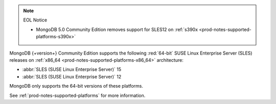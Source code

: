 .. note:: EOL Notice

   - MongoDB 5.0 Community Edition removes support for
     SLES12 on :ref:`s390x <prod-notes-supported-platforms-s390x>`
 
MongoDB {+version+} Community Edition supports the following
:red:`64-bit` SUSE Linux Enterprise Server (SLES) releases on 
:ref:`x86_64 <prod-notes-supported-platforms-x86_64>` architecture:

- :abbr:`SLES (SUSE Linux Enterprise Server)` 15

- :abbr:`SLES (SUSE Linux Enterprise Server)` 12

MongoDB only supports the 64-bit versions of these platforms.

See :ref:`prod-notes-supported-platforms` for more information.

